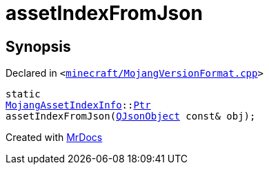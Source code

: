 [#assetIndexFromJson]
= assetIndexFromJson
:relfileprefix: 
:mrdocs:


== Synopsis

Declared in `&lt;https://github.com/PrismLauncher/PrismLauncher/blob/develop/launcher/minecraft/MojangVersionFormat.cpp#L47[minecraft&sol;MojangVersionFormat&period;cpp]&gt;`

[source,cpp,subs="verbatim,replacements,macros,-callouts"]
----
static
xref:MojangAssetIndexInfo.adoc[MojangAssetIndexInfo]::xref:MojangAssetIndexInfo/Ptr.adoc[Ptr]
assetIndexFromJson(xref:QJsonObject.adoc[QJsonObject] const& obj);
----



[.small]#Created with https://www.mrdocs.com[MrDocs]#
